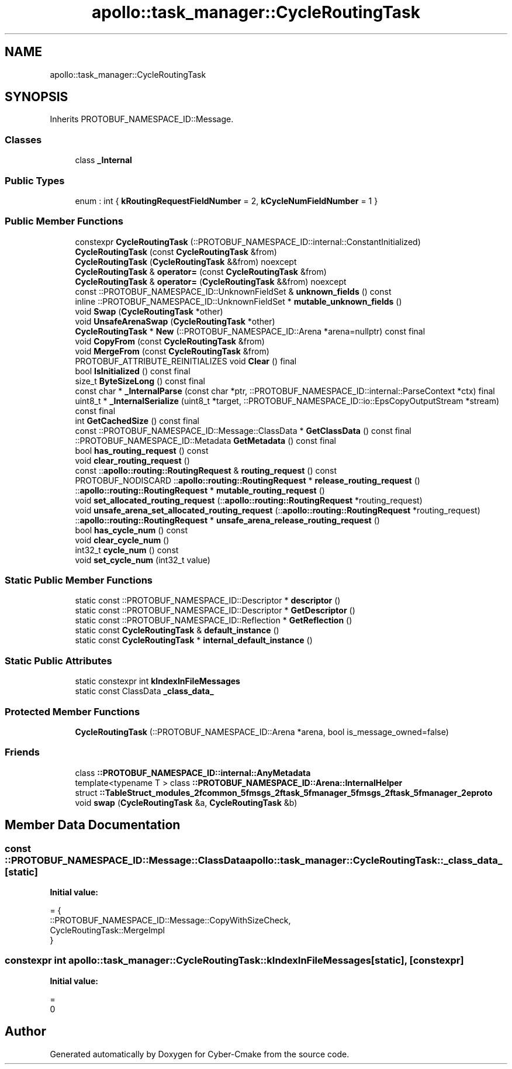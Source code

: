 .TH "apollo::task_manager::CycleRoutingTask" 3 "Sun Sep 3 2023" "Version 8.0" "Cyber-Cmake" \" -*- nroff -*-
.ad l
.nh
.SH NAME
apollo::task_manager::CycleRoutingTask
.SH SYNOPSIS
.br
.PP
.PP
Inherits PROTOBUF_NAMESPACE_ID::Message\&.
.SS "Classes"

.in +1c
.ti -1c
.RI "class \fB_Internal\fP"
.br
.in -1c
.SS "Public Types"

.in +1c
.ti -1c
.RI "enum : int { \fBkRoutingRequestFieldNumber\fP = 2, \fBkCycleNumFieldNumber\fP = 1 }"
.br
.in -1c
.SS "Public Member Functions"

.in +1c
.ti -1c
.RI "constexpr \fBCycleRoutingTask\fP (::PROTOBUF_NAMESPACE_ID::internal::ConstantInitialized)"
.br
.ti -1c
.RI "\fBCycleRoutingTask\fP (const \fBCycleRoutingTask\fP &from)"
.br
.ti -1c
.RI "\fBCycleRoutingTask\fP (\fBCycleRoutingTask\fP &&from) noexcept"
.br
.ti -1c
.RI "\fBCycleRoutingTask\fP & \fBoperator=\fP (const \fBCycleRoutingTask\fP &from)"
.br
.ti -1c
.RI "\fBCycleRoutingTask\fP & \fBoperator=\fP (\fBCycleRoutingTask\fP &&from) noexcept"
.br
.ti -1c
.RI "const ::PROTOBUF_NAMESPACE_ID::UnknownFieldSet & \fBunknown_fields\fP () const"
.br
.ti -1c
.RI "inline ::PROTOBUF_NAMESPACE_ID::UnknownFieldSet * \fBmutable_unknown_fields\fP ()"
.br
.ti -1c
.RI "void \fBSwap\fP (\fBCycleRoutingTask\fP *other)"
.br
.ti -1c
.RI "void \fBUnsafeArenaSwap\fP (\fBCycleRoutingTask\fP *other)"
.br
.ti -1c
.RI "\fBCycleRoutingTask\fP * \fBNew\fP (::PROTOBUF_NAMESPACE_ID::Arena *arena=nullptr) const final"
.br
.ti -1c
.RI "void \fBCopyFrom\fP (const \fBCycleRoutingTask\fP &from)"
.br
.ti -1c
.RI "void \fBMergeFrom\fP (const \fBCycleRoutingTask\fP &from)"
.br
.ti -1c
.RI "PROTOBUF_ATTRIBUTE_REINITIALIZES void \fBClear\fP () final"
.br
.ti -1c
.RI "bool \fBIsInitialized\fP () const final"
.br
.ti -1c
.RI "size_t \fBByteSizeLong\fP () const final"
.br
.ti -1c
.RI "const char * \fB_InternalParse\fP (const char *ptr, ::PROTOBUF_NAMESPACE_ID::internal::ParseContext *ctx) final"
.br
.ti -1c
.RI "uint8_t * \fB_InternalSerialize\fP (uint8_t *target, ::PROTOBUF_NAMESPACE_ID::io::EpsCopyOutputStream *stream) const final"
.br
.ti -1c
.RI "int \fBGetCachedSize\fP () const final"
.br
.ti -1c
.RI "const ::PROTOBUF_NAMESPACE_ID::Message::ClassData * \fBGetClassData\fP () const final"
.br
.ti -1c
.RI "::PROTOBUF_NAMESPACE_ID::Metadata \fBGetMetadata\fP () const final"
.br
.ti -1c
.RI "bool \fBhas_routing_request\fP () const"
.br
.ti -1c
.RI "void \fBclear_routing_request\fP ()"
.br
.ti -1c
.RI "const ::\fBapollo::routing::RoutingRequest\fP & \fBrouting_request\fP () const"
.br
.ti -1c
.RI "PROTOBUF_NODISCARD ::\fBapollo::routing::RoutingRequest\fP * \fBrelease_routing_request\fP ()"
.br
.ti -1c
.RI "::\fBapollo::routing::RoutingRequest\fP * \fBmutable_routing_request\fP ()"
.br
.ti -1c
.RI "void \fBset_allocated_routing_request\fP (::\fBapollo::routing::RoutingRequest\fP *routing_request)"
.br
.ti -1c
.RI "void \fBunsafe_arena_set_allocated_routing_request\fP (::\fBapollo::routing::RoutingRequest\fP *routing_request)"
.br
.ti -1c
.RI "::\fBapollo::routing::RoutingRequest\fP * \fBunsafe_arena_release_routing_request\fP ()"
.br
.ti -1c
.RI "bool \fBhas_cycle_num\fP () const"
.br
.ti -1c
.RI "void \fBclear_cycle_num\fP ()"
.br
.ti -1c
.RI "int32_t \fBcycle_num\fP () const"
.br
.ti -1c
.RI "void \fBset_cycle_num\fP (int32_t value)"
.br
.in -1c
.SS "Static Public Member Functions"

.in +1c
.ti -1c
.RI "static const ::PROTOBUF_NAMESPACE_ID::Descriptor * \fBdescriptor\fP ()"
.br
.ti -1c
.RI "static const ::PROTOBUF_NAMESPACE_ID::Descriptor * \fBGetDescriptor\fP ()"
.br
.ti -1c
.RI "static const ::PROTOBUF_NAMESPACE_ID::Reflection * \fBGetReflection\fP ()"
.br
.ti -1c
.RI "static const \fBCycleRoutingTask\fP & \fBdefault_instance\fP ()"
.br
.ti -1c
.RI "static const \fBCycleRoutingTask\fP * \fBinternal_default_instance\fP ()"
.br
.in -1c
.SS "Static Public Attributes"

.in +1c
.ti -1c
.RI "static constexpr int \fBkIndexInFileMessages\fP"
.br
.ti -1c
.RI "static const ClassData \fB_class_data_\fP"
.br
.in -1c
.SS "Protected Member Functions"

.in +1c
.ti -1c
.RI "\fBCycleRoutingTask\fP (::PROTOBUF_NAMESPACE_ID::Arena *arena, bool is_message_owned=false)"
.br
.in -1c
.SS "Friends"

.in +1c
.ti -1c
.RI "class \fB::PROTOBUF_NAMESPACE_ID::internal::AnyMetadata\fP"
.br
.ti -1c
.RI "template<typename T > class \fB::PROTOBUF_NAMESPACE_ID::Arena::InternalHelper\fP"
.br
.ti -1c
.RI "struct \fB::TableStruct_modules_2fcommon_5fmsgs_2ftask_5fmanager_5fmsgs_2ftask_5fmanager_2eproto\fP"
.br
.ti -1c
.RI "void \fBswap\fP (\fBCycleRoutingTask\fP &a, \fBCycleRoutingTask\fP &b)"
.br
.in -1c
.SH "Member Data Documentation"
.PP 
.SS "const ::PROTOBUF_NAMESPACE_ID::Message::ClassData apollo::task_manager::CycleRoutingTask::_class_data_\fC [static]\fP"
\fBInitial value:\fP
.PP
.nf
= {
    ::PROTOBUF_NAMESPACE_ID::Message::CopyWithSizeCheck,
    CycleRoutingTask::MergeImpl
}
.fi
.SS "constexpr int apollo::task_manager::CycleRoutingTask::kIndexInFileMessages\fC [static]\fP, \fC [constexpr]\fP"
\fBInitial value:\fP
.PP
.nf
=
    0
.fi


.SH "Author"
.PP 
Generated automatically by Doxygen for Cyber-Cmake from the source code\&.

